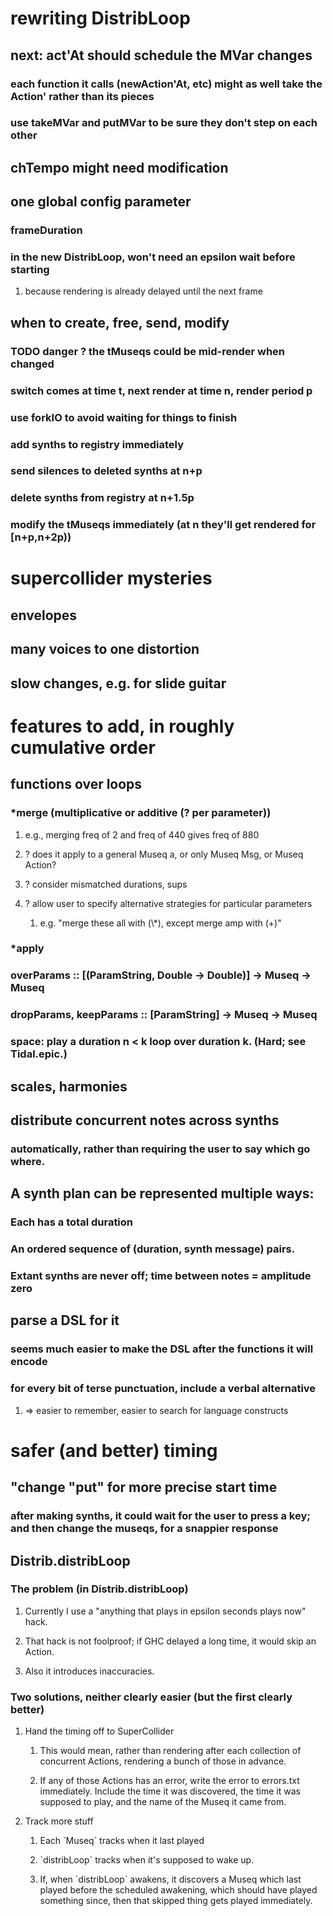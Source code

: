 * rewriting DistribLoop
** next: act'At should schedule the MVar changes
*** each function it calls (newAction'At, etc) might as well take the Action' rather than its pieces
*** use takeMVar and putMVar to be sure they don't step on each other
** chTempo might need modification
** one global config parameter
*** frameDuration
*** in the new DistribLoop, won't need an epsilon wait before starting
**** because rendering is already delayed until the next frame
** when to create, free, send, modify 
*** TODO danger ? the tMuseqs could be mid-render when changed
*** switch comes at time t, next render at time n, render period p
*** use forkIO to avoid waiting for things to finish
*** add synths to registry immediately
*** send silences to deleted synths at n+p
*** delete synths from registry at n+1.5p
*** modify the tMuseqs immediately (at n they'll get rendered for [n+p,n+2p))
* supercollider mysteries
** envelopes
** many voices to one distortion
** slow changes, e.g. for slide guitar
* features to add, in roughly cumulative order
** functions over loops
*** *merge (multiplicative or additive (? per parameter))
**** e.g., merging freq of 2 and freq of 440 gives freq of 880
**** ? does it apply to a general Museq a, or only Museq Msg, or Museq Action?
**** ? consider mismatched durations, sups
**** ? allow user to specify alternative strategies for particular parameters
***** e.g. "merge these all with (\*), except merge amp with (+)"
*** *apply
*** overParams :: [(ParamString, Double -> Double)] -> Museq -> Museq
*** dropParams, keepParams :: [ParamString] -> Museq -> Museq
*** space: play a duration n < k loop over duration k. (Hard; see Tidal.epic.)
** scales, harmonies
** distribute concurrent notes across synths
*** automatically, rather than requiring the user to say which go where.
** A synth plan can be represented multiple ways:
*** Each has a total duration
*** An ordered sequence of (duration, synth message) pairs.
*** Extant synths are never off; time between notes = amplitude zero
** parse a DSL for it
*** seems much easier to make the DSL after the functions it will encode
*** for every bit of terse punctuation, include a verbal alternative
**** => easier to remember, easier to search for language constructs
* safer (and better) timing
** "change "put" for more precise start time
*** after making synths, it could wait for the user to press a key; and then change the museqs, for a snappier response
** Distrib.distribLoop
*** The problem (in Distrib.distribLoop)
**** Currently I use a "anything that plays in epsilon seconds plays now" hack.
**** That hack is not foolproof; if GHC delayed a long time, it would skip an Action.
**** Also it introduces inaccuracies.
*** Two solutions, neither clearly easier (but the first clearly better)
**** Hand the timing off to SuperCollider
***** This would mean, rather than rendering after each collection of concurrent Actions, rendering a bunch of those in advance.
***** If any of those Actions has an error, write the error to errors.txt immediately. Include the time it was discovered, the time it was supposed to play, and the name of the Museq it came from. 
**** Track more stuff
***** Each `Museq` tracks when it last played
***** `distribLoop` tracks when it's supposed to wake up.
***** If, when `distribLoop` awakens, it discovers a Museq which last played before the scheduled awakening, which should have played something since, then that skipped thing gets played immediately.
